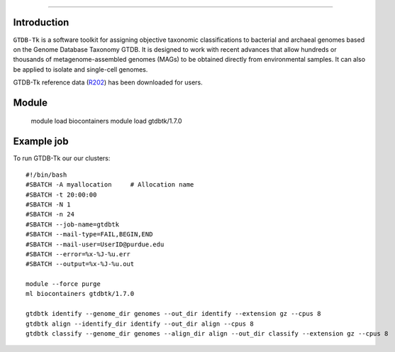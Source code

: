 .. _backbone-label:  
   GTDB-Tk
============================== 

Introduction
~~~~~~~
``GTDB-Tk`` is a software toolkit for assigning objective taxonomic classifications to bacterial and archaeal genomes based on the Genome Database Taxonomy GTDB. It is designed to work with recent advances that allow hundreds or thousands of metagenome-assembled genomes (MAGs) to be obtained directly from environmental samples. It can also be applied to isolate and single-cell genomes.   

GTDB-Tk reference data (`R202`_) has been downloaded for users. 

Module
~~~~~~~
    module load biocontainers
    module load gtdbtk/1.7.0

Example job
~~~~~~
To run GTDB-Tk our our clusters::

    #!/bin/bash
    #SBATCH -A myallocation     # Allocation name 
    #SBATCH -t 20:00:00
    #SBATCH -N 1
    #SBATCH -n 24
    #SBATCH --job-name=gtdbtk
    #SBATCH --mail-type=FAIL,BEGIN,END
    #SBATCH --mail-user=UserID@purdue.edu
    #SBATCH --error=%x-%J-%u.err
    #SBATCH --output=%x-%J-%u.out

    module --force purge
    ml biocontainers gtdbtk/1.7.0

    gtdbtk identify --genome_dir genomes --out_dir identify --extension gz --cpus 8
    gtdbtk align --identify_dir identify --out_dir align --cpus 8
    gtdbtk classify --genome_dir genomes --align_dir align --out_dir classify --extension gz --cpus 8














.. _R202: https://gtdb.ecogenomic.org 
